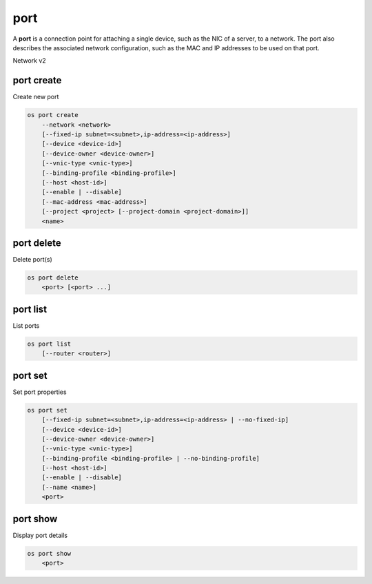 ====
port
====

A **port** is a connection point for attaching a single device, such as the
NIC of a server, to a network. The port also describes the associated network
configuration, such as the MAC and IP addresses to be used on that port.

Network v2

port create
-----------

Create new port

.. program:: port create
.. code:: bash

    os port create
        --network <network>
        [--fixed-ip subnet=<subnet>,ip-address=<ip-address>]
        [--device <device-id>]
        [--device-owner <device-owner>]
        [--vnic-type <vnic-type>]
        [--binding-profile <binding-profile>]
        [--host <host-id>]
        [--enable | --disable]
        [--mac-address <mac-address>]
        [--project <project> [--project-domain <project-domain>]]
        <name>

.. option:: --network <network>

    Network this port belongs to (name or ID)

.. option:: --fixed-ip subnet=<subnet>,ip-address=<ip-address>

    Desired IP and/or subnet (name or ID) for this port:
    subnet=<subnet>,ip-address=<ip-address>
    (repeat option to set multiple fixed IP addresses)

.. option:: --device <device-id>

    Port device ID

.. option:: --device-owner <device-owner>

    Device owner of this port

.. option:: --vnic-type <vnic-type>

    VNIC type for this port (direct | direct-physical | macvtap | normal | baremetal,
    default: normal)

.. option:: --binding-profile <binding-profile>

    Custom data to be passed as binding:profile. Data may
    be passed as <key>=<value> or JSON.
    (repeat option to set multiple binding:profile data)

.. option:: --host <host-id>

    Allocate port on host ``<host-id>`` (ID only)

.. option:: --enable

    Enable port (default)

.. option:: --disable

    Disable port

.. option:: --mac-address <mac-address>

    MAC address of this port

.. option:: --project <project>

    Owner's project (name or ID)

.. option:: --project-domain <project-domain>

    Domain the project belongs to (name or ID).
    This can be used in case collisions between project names exist.

.. _port_create-name:
.. describe:: <name>

    Name of this port

port delete
-----------

Delete port(s)

.. program:: port delete
.. code:: bash

    os port delete
        <port> [<port> ...]

.. _port_delete-port:
.. describe:: <port>

    Port(s) to delete (name or ID)

port list
---------

List ports

.. program:: port list
.. code:: bash

    os port list
        [--router <router>]

.. option:: --router <router>

    List only ports attached to this router (name or ID)

port set
--------

Set port properties

.. program:: port set
.. code:: bash

    os port set
        [--fixed-ip subnet=<subnet>,ip-address=<ip-address> | --no-fixed-ip]
        [--device <device-id>]
        [--device-owner <device-owner>]
        [--vnic-type <vnic-type>]
        [--binding-profile <binding-profile> | --no-binding-profile]
        [--host <host-id>]
        [--enable | --disable]
        [--name <name>]
        <port>

.. option:: --fixed-ip subnet=<subnet>,ip-address=<ip-address>

    Desired IP and/or subnet (name or ID) for this port:
    subnet=<subnet>,ip-address=<ip-address>
    (repeat option to set multiple fixed IP addresses)

.. option:: --no-fixed-ip

    Clear existing information of fixed IP addresses

.. option:: --device <device-id>

    Port device ID

.. option:: --device-owner <device-owner>

    Device owner of this port

.. option:: --vnic-type <vnic-type>

    VNIC type for this port (direct | direct-physical | macvtap | normal | baremetal,
    default: normal)

.. option:: --binding-profile <binding-profile>

    Custom data to be passed as binding:profile. Data may
    be passed as <key>=<value> or JSON.
    (repeat option to set multiple binding:profile data)

.. option:: --no-binding-profile

    Clear existing information of binding:profile

.. option:: --host <host-id>

    Allocate port on host ``<host-id>`` (ID only)

.. option:: --enable

    Enable port

.. option:: --disable

    Disable port

.. option:: --name

    Set port name

.. _port_set-port:
.. describe:: <port>

    Port to modify (name or ID)

port show
---------

Display port details

.. program:: port show
.. code:: bash

    os port show
        <port>

.. _port_show-port:
.. describe:: <port>

    Port to display (name or ID)
